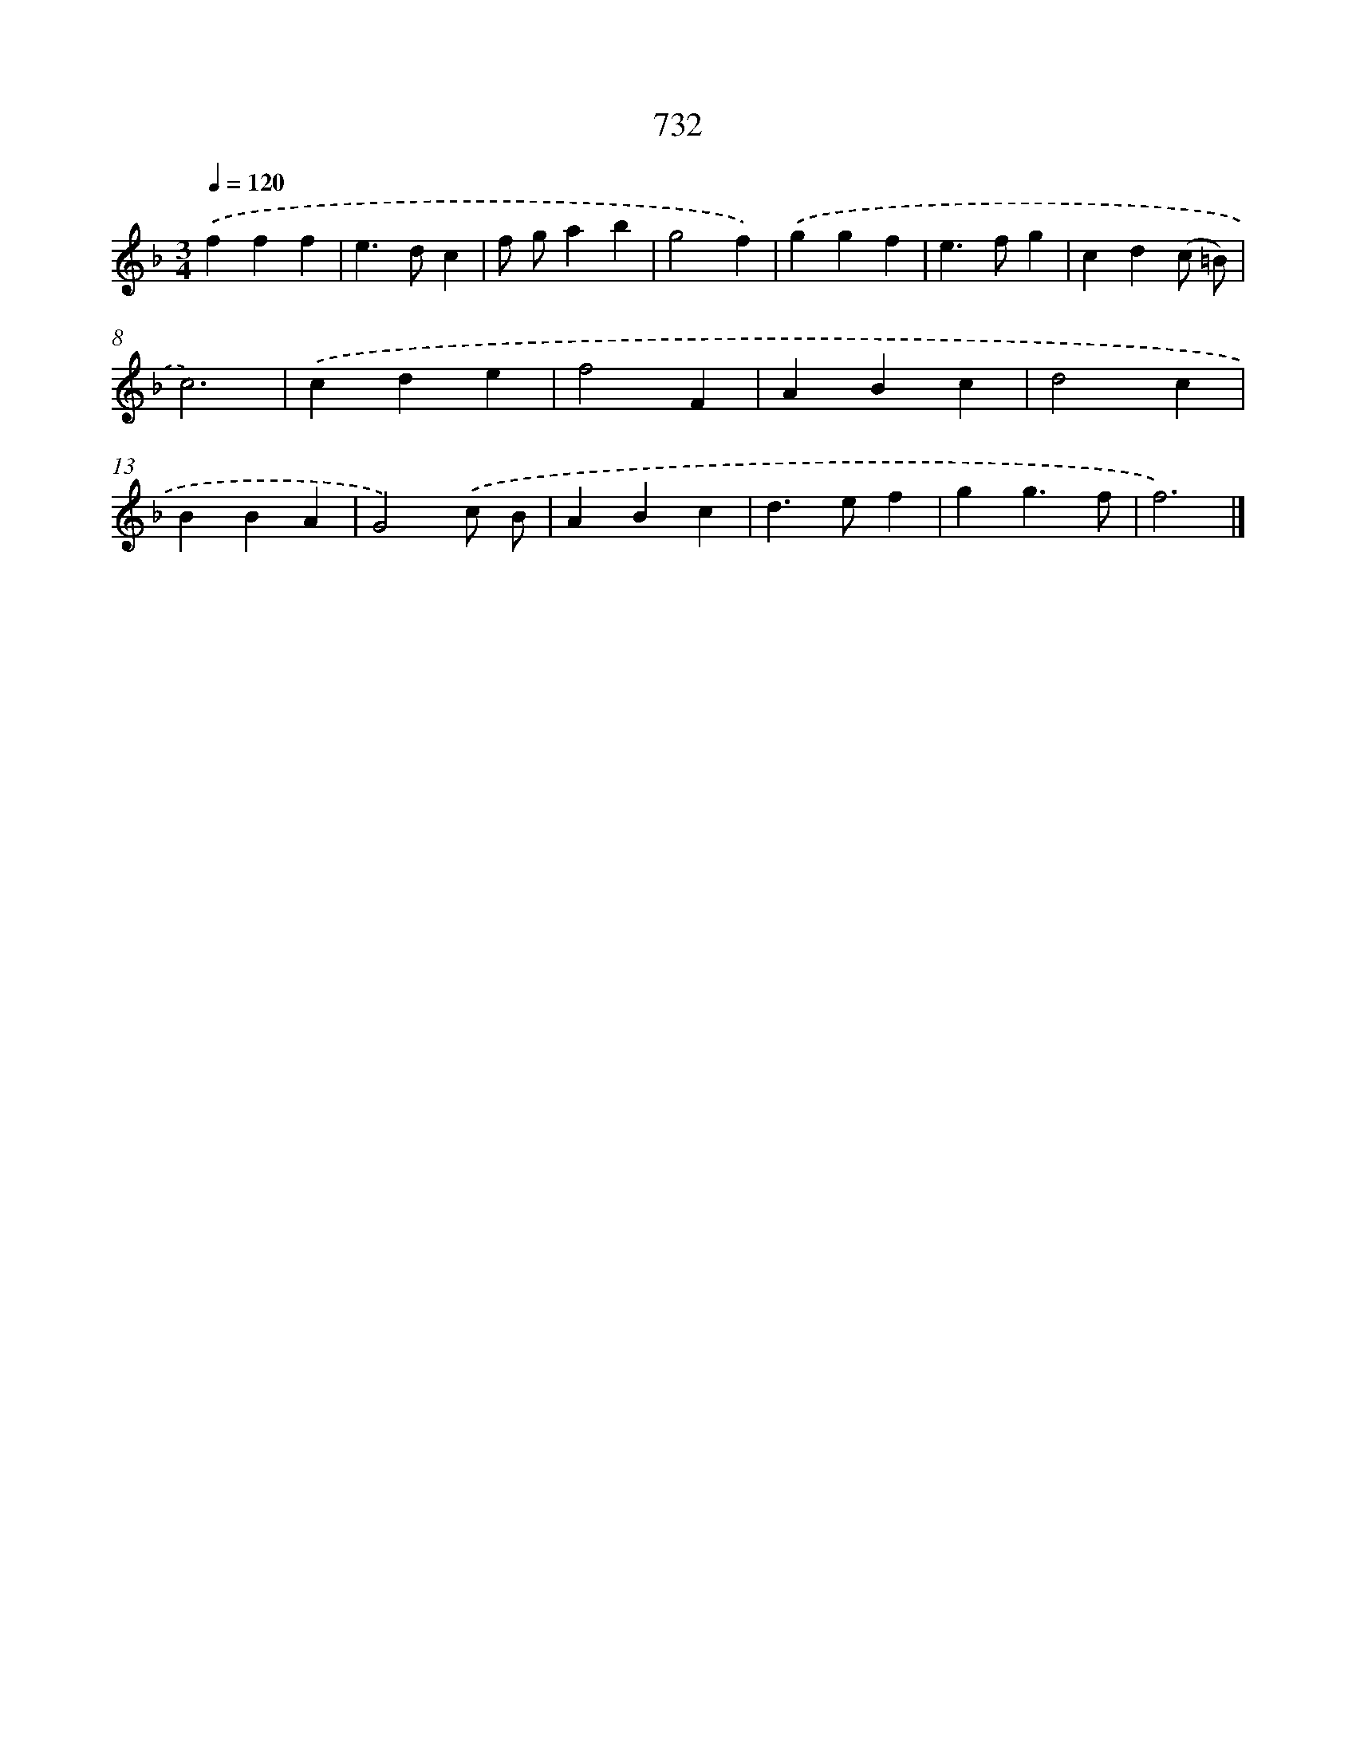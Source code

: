 X: 8485
T: 732
%%abc-version 2.0
%%abcx-abcm2ps-target-version 5.9.1 (29 Sep 2008)
%%abc-creator hum2abc beta
%%abcx-conversion-date 2018/11/01 14:36:47
%%humdrum-veritas 2274610760
%%humdrum-veritas-data 4104371853
%%continueall 1
%%barnumbers 0
L: 1/4
M: 3/4
Q: 1/4=120
K: F clef=treble
.('fff |
e>dc |
f/ g/ab |
g2f) |
.('ggf |
e>fg |
cd(c/ =B/) |
c3) |
.('cde |
f2F |
ABc |
d2c |
BBA |
G2).('c/ B/ |
ABc |
d>ef |
gg3/f/ |
f3) |]

